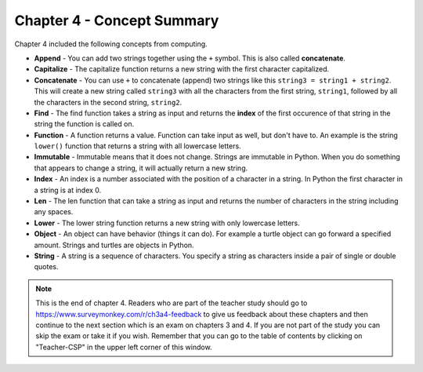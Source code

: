 ..  Copyright (C)  Mark Guzdial, Barbara Ericson, Briana Morrison
    Permission is granted to copy, distribute and/or modify this document
    under the terms of the GNU Free Documentation License, Version 1.3 or
    any later version published by the Free Software Foundation; with
    Invariant Sections being Forward, Prefaces, and Contributor List,
    no Front-Cover Texts, and no Back-Cover Texts.  A copy of the license
    is included in the section entitled "GNU Free Documentation License".

.. setup for automatic question numbering.

.. 	qnum::
	:start: 1
	:prefix: csp-4-7-


Chapter 4 - Concept Summary
============================

Chapter 4 included the following concepts from computing.

..	index::
    single: append
    single: capitalize
	single: concatenate
	single: find
	single: function
	single: immutable
	single: index
	single: len
	single: lower
	single: object
	single: string

- **Append** - You can add two strings together using the ``+`` symbol.  This is also called **concatenate**.  
- **Capitalize** - The capitalize function returns a new string with the first character capitalized.
- **Concatenate** - You can use ``+`` to concatenate (append) two strings like this ``string3 = string1 + string2``.  This will create a new string called ``string3`` with all the characters from the first string, ``string1``, followed by all the characters in the second string, ``string2``.
- **Find** - The find function takes a string as input and returns the **index** of the first occurence of that string in the string the function is called on.  
- **Function** - A function returns a value.  Function can take input as well, but don't have to.  An example is the string ``lower()`` function that returns a string with all lowercase letters.
- **Immutable** - Immutable means that it does not change.  Strings are immutable in Python.  When you do something that appears to change a string, it will actually return a new string.  
- **Index** - An index is a number associated with the position of a character in a string.  In Python the first character in a string is at index 0.  
- **Len** - The len function that can take a string as input and returns the number of characters in the string including any spaces.
- **Lower** - The lower string function returns a new string with only lowercase letters.
- **Object** - An object can have behavior (things it can do).  For example a turtle object can go forward a specified amount. Strings and turtles are objects in Python.  
- **String** - A string is a sequence of characters.  You specify a string as characters inside a pair of single or double quotes.  

.. note::  

   This is the end of chapter 4.   Readers who are part of the teacher study should go to https://www.surveymonkey.com/r/ch3a4-feedback to give us feedback about these chapters and then continue to the next section which is an exam on chapters 3 and 4.  If you are not part of the study you can skip the exam or take it if you wish.  Remember that you can go to the table of contents by clicking on "Teacher-CSP" in the upper left corner of this window.

